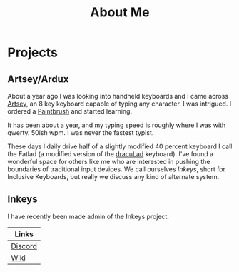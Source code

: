 #+TITLE: About Me
#+EMAIL: J.Kenyon@ordinarygizmos.com
#+OPTIONS: toc:nil
#+OPTIONS: num:nil
#+OPTIONS: date:nil
#+OPTIONS: html-style:nil
#+HTML_HEAD: <link rel="stylesheet" type="text/css" href="https://gongzhitaao.org/orgcss/org.css"/>


* Projects
** Artsey/Ardux
   About a year ago I was looking into handheld keyboards and I came across [[https://artsey.io/][Artsey]], an 8 key keyboard capable of typing any character. I was intrigued. I ordered a [[https://github.com/arduxio/thepaintbrush][Paintbrush]] and started learning.

   It has been about a year, and my typing speed is roughly where I was with qwerty. 50ish wpm. I was never the fastest typist.

   These days I daily drive half of a slightly modified 40 percent keyboard I call the Fatlad (a modified version of the [[https://github.com/MangoIV/dracuLad][dracuLad]] keyboard). I've found a wonderful space for others like me who are interested in pushing the boundaries of traditional input devices. We call ourselves [[*Inkeys][Inkeys]], short for Inclusive Keyboards, but really we discuss any kind of alternate system.
** Inkeys
   I have recently been made admin of the Inkeys project.
     | Links   |
     |---------|
     | [[https://discord.gg/DuhCnV9Keh][Discord]] |
     | [[https://inkeys.wiki/en/home][Wiki]]    |
